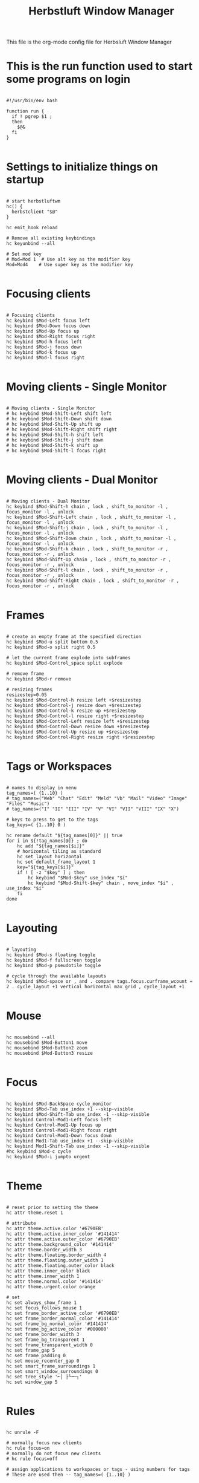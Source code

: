 #+title:Herbstluft Window Manager
#+PROPERTY: header-args:shell :shebang #!/bin/bash :tangle-mode (identity #o755) :tangle ~/.dotfiles/autostart :mkdirp yes


This file is the org-mode config file for Herbsluft Window Manager
* This is the run function used to start some programs on login

#+begin_src shell

#!/usr/bin/env bash

function run {
  if ! pgrep $1 ;
  then
    $@&
  fi
}

#+end_src

* Settings to initialize things on startup
#+begin_src shell :tangle ~/.dotfiles/autostart :mkdirp yes

# start herbstluftwm
hc() {
  herbstclient "$@"
}

hc emit_hook reload

# Remove all existing keybindings
hc keyunbind --all

# Set mod key
# Mod=Mod 1  # Use alt key as the modifier key
Mod=Mod4    # Use super key as the modifier key

#+end_src

* Focusing clients
#+begin_src shell :tangle ~/.dotfiles/autostart :mkdirp yes

# Focusing clients
hc keybind $Mod-Left focus left
hc keybind $Mod-Down focus down
hc keybind $Mod-Up focus up
hc keybind $Mod-Right focus right
hc keybind $Mod-h focus left
hc keybind $Mod-j focus down
hc keybind $Mod-k focus up
hc keybind $Mod-l focus right

#+end_src
* Moving clients - Single Monitor
#+begin_src shell :tangle ~/.dotfiles/autostart :mkdirp yes

  # Moving clients - Single Monitor
  # hc keybind $Mod-Shift-Left shift left
  # hc keybind $Mod-Shift-Down shift down
  # hc keybind $Mod-Shift-Up shift up
  # hc keybind $Mod-Shift-Right shift right
  # hc keybind $Mod-Shift-h shift left
  # hc keybind $Mod-Shift-j shift down
  # hc keybind $Mod-Shift-k shift up
  # hc keybind $Mod-Shift-l focus right

#+end_src
* Moving clients - Dual Monitor
#+begin_src shell :tangle ~/.dotfiles/autostart :mkdirp yes

# Moving clients - Dual Monitor
hc keybind $Mod-Shift-h chain , lock , shift_to_monitor -l , focus_monitor -l , unlock
hc keybind $Mod-Shift-Left chain , lock , shift_to_monitor -l , focus_monitor -l , unlock
hc keybind $Mod-Shift-j chain , lock , shift_to_monitor -l , focus_monitor -l , unlock
hc keybind $Mod-Shift-Down chain , lock , shift_to_monitor -l , focus_monitor -l , unlock
hc keybind $Mod-Shift-k chain , lock , shift_to_monitor -r , focus_monitor -r , unlock
hc keybind $Mod-Shift-Up chain , lock , shift_to_monitor -r , focus_monitor -r , unlock
hc keybind $Mod-Shift-l chain , lock , shift_to_monitor -r , focus_monitor -r , unlock
hc keybind $Mod-Shift-Right chain , lock , shift_to_monitor -r , focus_monitor -r , unlock

#+end_src
* Frames
#+begin_src shell shell :tangle ~/.dotfiles/autostart :mkdirp yes

# create an empty frame at the specified direction
hc keybind $Mod-u split bottom 0.5
hc keybind $Mod-o split right 0.5

# let the current frame explode into subframes
hc keybind $Mod-Control_space split explode

# remove frame
hc keybind $Mod-r remove

# resizing frames
resizestep=0.05
hc keybind $Mod-Control-h resize left +$resizestep
hc keybind $Mod-Control-j resize down +$resizestep
hc keybind $Mod-Control-k resize up +$resizestep
hc keybind $Mod-Control-l resize right +$resizestep
hc keybind $Mod-Control-Left resize left +$resizestep
hc keybind $Mod-Control-Down resize down +$resizestep
hc keybind $Mod-Control-Up resize up +$resizestep
hc keybind $Mod-Control-Right resize right +$resizestep

#+end_src
* Tags or Workspaces
#+begin_src shell shell :tangle ~/.dotfiles/autostart :mkdirp yes

# names to display in menu
tag_names=( {1..10} )
# tag_names=("Web" "Chat" "Edit" "Meld" "Vb" "Mail" "Video" "Image" "Files" "Music")
# tag_names=("I" "II" "III" "IV" "V" "VI" "VII" "VIII" "IX" "X")

# keys to press to get to the tags
tag_keys=( {1..10} 0 )

hc rename default "${tag_names[0]}" || true
for i in ${!tag_names[@]} ; do
    hc add "${tag_names[$i]}"
    # horizontal tiling as standard
    hc set_layout horizontal
    hc set default_frame_layout 1
    key="${tag_keys[$i]}"
    if ! [ -z "$key" ] ; then
        hc keybind "$Mod-$key" use_index "$i"
        hc keybind "$Mod-Shift-$key" chain , move_index "$i" , use_index "$i"
    fi
done

#+end_src
* Layouting
#+begin_src shell shell :tangle ~/.dotfiles/autostart :mkdirp yes

# layouting
hc keybind $Mod-s floating toggle
hc keybind $Mod-f fullscreen toggle
hc keybind $Mod-p pseudotile toggle

# cycle through the available layouts
hc keybind $Mod-space or , and . compare tags.focus.curframe_wcount = 2 . cycle_layout +1 vertical horizontal max grid , cycle_layout +1

#+end_src
* Mouse
#+begin_src shell shell :tangle ~/.dotfiles/autostart :mkdirp yes

hc mousebind --all
hc mousebind $Mod-Button1 move
hc mousebind $Mod-Button2 zoom
hc mousebind $Mod-Button3 resize

#+end_src
* Focus
#+begin_src shell shell :tangle ~/.dotfiles/autostart :mkdirp yes

hc keybind $Mod-BackSpace cycle_monitor
hc keybind $Mod-Tab use_index +1 --skip-visible
hc keybind $Mod-Shift-Tab use_index -1 --skip-visible
hc keybind Control-Mod1-Left focus left
hc keybind Control-Mod1-Up focus up
hc keybind Control-Mod1-Right focus right
hc keybind Control-Mod1-Down focus down
hc keybind Mod1-Tab use_index +1 --skip-visible
hc keybind Mod1-Shift-Tab use_index -1 --skip-visible
#hc keybind $Mod-c cycle
hc keybind $Mod-i jumpto urgent

#+end_src
* Theme
#+begin_src shell shell :tangle ~/.dotfiles/autostart :mkdirp yes

# reset prior to setting the theme
hc attr theme.reset 1

# attribute
hc attr theme.active.color '#6790EB'
hc attr theme.active.inner_color '#141414'
hc attr theme.active.outer_color '#6790EB'
hc attr theme.background_color '#141414'
hc attr theme.border_width 3
hc attr theme.floating.border_width 4
hc attr theme.floating.outer_width 1
hc attr theme.floating.outer_color black
hc attr theme.inner_color black
hc attr theme.inner_width 1
hc attr theme.normal.color '#141414'
hc attr theme.urgent.color orange

# set
hc set always_show_frame 1
hc set focus_follows_mouse 1
hc set frame_border_active_color '#6790EB'
hc set frame_border_normal_color '#141414'
hc set frame_bg_normal_color '#141414'
hc set frame_bg_active_color '#000000'
hc set frame_border_width 3
hc set frame_bg_transparent 1
hc set frame_transparent_width 0
hc set frame_gap 5
hc set frame_padding 0
hc set mouse_recenter_gap 0
hc set smart_frame_surroundings 1
hc set smart_window_surroundings 0
hc set tree_style '╾│ ├└╼─┐'
hc set window_gap 5

#+end_src
* Rules
#+begin_src shell shell :tangle ~/.dotfiles/autostart :mkdirp yes

hc unrule -F

# normally focus new clients
hc rule focus=on
# normally do not focus new clients
# hc rule focus=off

# assign applications to workspaces or tags - using numbers for tags
# These are used then -- tag_names=( {1..10} )

# hc rule class~'(Navigator|Firefox|Vivaldi-stable|Vivaldi-snapshot|Chromium|Google-chrome|Brave|Brave-browser)' tag=1 switchtag=on focus=on

hc rule windowtype~'_NET_WM_WINDOW_TYPE_(DIALOG|UTILITY|SPLASH)' pseudotile=on
hc rule windowtype~'_NET_WM_WINDOW_TYPE_DIALOG' focus=on
hc rule windowtype~'_NET_WM_WINDOW_TYPE_(NOTIFICATION|DOCK|DESKTOP)' manage=off
hc rule class=Oblogout fullscreen=on
hc rule class=Insync pseudotile=on
hc rule class=VirtualBox fullscreen=on
hc rule class=Arcolinux-tweak-tool.py pseudotile=on
hc rule class=Arcolinux-welcome-app.py pseudotile=on
hc rule windowrole=xfce4-terminal-dropdown floating=on

#+end_src
* Unlock
#+begin_src shell shell :tangle ~/.dotfiles/autostart :mkdirp yes

# unlock, just to be sure
hc unlock

#+end_src
* Dual Monitor Setup
#+begin_src shell shell :tangle ~/.dotfiles/autostart :mkdirp yes

# Find out your monitor name with xrandr or arandr (save and you get this line)
xrandr --output HDM1 --primary --mode 1280x1024 --pos 0x0 --rotate normal --output VGA1 --mode 1280x1024 --pos 1280x0 --rotate normal

hc detect_monitors
hc set_monitors 1280x1024+0+0 1280x1024+1280+0

#+end_src
* Polybar
#+begin_src shell shell :tangle ~/.dotfiles/autostart :mkdirp yes

#room for polybar on both monitors
#single polybar at top
hc pad 0 30
#second polybar at bottom
#hc pad 0 30 0 30 0
#single polybar at top
hc pad 1 30
#second polybar at bottom
#hc pad 1 30 0 30 0

#launching polybar
~/.config/polybar/launch.sh

#+end_src
* Autostart Applications
#+begin_src shell shell :tangle ~/.dotfiles/autostart :mkdirp yes

pkill -u $USER '^picom$'
picom  --config $HOME/.config/herbstluftwm/picom.conf &
/usr/lib/polkit-gnome/polkit-gnome-authentication-agent-1 &
/usr/lib/xfce4/notifyd/xfce4-notifyd &

xsetroot -solid '#000000'
xsetroot -cursor_name left_ptr &

#keybindings are in config of sxhkd - interchangeable with other TWM
sxhkd -c ~/.config/herbstluftwm/sxhkd/sxhkdrc &

dex $HOME/.config/autostart/arcolinux-welcome-app.desktop
#feh --bg-scale ~/.config/herbstluftwm/wall.png &
feh --bg-fill /usr/share/backgrounds/arcolinux/arco-wallpaper.jpg &
#feh --bg-scale /usr/share/backgrounds/arcolinux/abstract-warm-heart-4560x2160.jpg
conky -c $HOME/.config/herbstluftwm/system-overview &
#run variety &
nm-applet &
pamac-tray &
xfce4-power-manager &
numlockx on &
blueberry-tray &
run volumeicon &
nitrogen --restore &
# caffeine &
# vivaldi-stable &
# firefox &
# thunar &
# dropbox &
# run insync start &
# discord &
# run telegram-desktop &
# spotify &
# atom &

#+end_src
